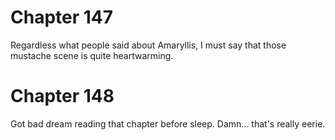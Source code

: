 :PROPERTIES:
:Author: matematikaadit
:Score: 7
:DateUnix: 1548898158.0
:DateShort: 2019-Jan-31
:END:

* Chapter 147
  :PROPERTIES:
  :CUSTOM_ID: chapter-147
  :END:
Regardless what people said about Amaryllis, I must say that those mustache scene is quite heartwarming.

* Chapter 148
  :PROPERTIES:
  :CUSTOM_ID: chapter-148
  :END:
Got bad dream reading that chapter before sleep. Damn... that's really eerie.